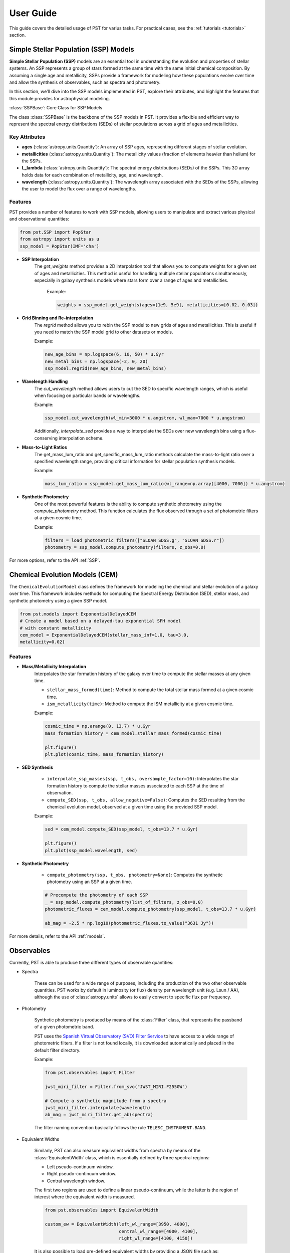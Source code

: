 .. _user_guide:

=====================
User Guide
=====================

This guide covers the detailed usage of PST for varius tasks. For practical cases, see the :ref:`tutorials <tutorials>` section.

Simple Stellar Population (SSP) Models
======================================

**Simple Stellar Population (SSP)** models are an essential tool in understanding the evolution and properties of stellar systems. An SSP represents a group of stars formed at the same time with the same initial chemical composition. By assuming a single age and metallicity, SSPs provide a framework for modeling how these populations evolve over time and allow the synthesis of observables, such as spectra and photometry.

In this section, we'll dive into the SSP models implemented in PST, explore their attributes, and highlight the features that this module provides for astrophysical modeling.

:class:`SSPBase`: Core Class for SSP Models

The class :class:`SSPBase` is the backbone of the SSP models in PST. It provides a flexible and efficient way to represent the spectral energy distributions (SEDs) of stellar populations across a grid of ages and metallicities.

Key Attributes
^^^^^^^^^^^^^^

- **ages** (:class:`astropy.units.Quantity`): An array of SSP ages, representing different stages of stellar evolution.
- **metallicities** (:class:`astropy.units.Quantity`): The metallicity values (fraction of elements heavier than helium) for the SSPs.
- **L_lambda** (:class:`astropy.units.Quantity`): The spectral energy distributions (SEDs) of the SSPs. This 3D array holds data for each combination of metallicity, age, and wavelength.
- **wavelength** (:class:`astropy.units.Quantity`): The wavelength array associated with the SEDs of the SSPs, allowing the user to model the flux over a range of wavelengths.

Features
^^^^^^^^

PST provides a number of features to work with SSP models, allowing users to manipulate and extract various physical and observational quantities:

.. code-block:: python

            from pst.SSP import PopStar
            from astropy import units as u
            ssp_model = PopStar(IMF='cha')

- **SSP Interpolation**
   The `get_weights` method provides a 2D interpolation tool that allows you to compute weights for a given set of ages and metallicities. This method is useful for handling multiple stellar populations simultaneously, especially in galaxy synthesis models where stars form over a range of ages and metallicities.

    Example:

    .. code-block:: python

            weights = ssp_model.get_weights(ages=[1e9, 5e9], metallicities=[0.02, 0.03])


- **Grid Binning and Re-interpolation**
    The `regrid` method allows you to rebin the SSP model to new grids of ages and metallicities. This is useful if you need to match the SSP model grid to other datasets or models.

    Example:

    .. code-block:: python

            new_age_bins = np.logspace(6, 10, 50) * u.Gyr
            new_metal_bins = np.logspace(-2, 0, 20)
            ssp_model.regrid(new_age_bins, new_metal_bins)

- **Wavelength Handling**
    The `cut_wavelength` method allows users to cut the SED to specific wavelength ranges, which is useful when focusing on particular bands or wavelengths.

    Example:

    .. code-block:: python

            ssp_model.cut_wavelength(wl_min=3000 * u.angstrom, wl_max=7000 * u.angstrom)

    Additionally, `interpolate_sed` provides a way to interpolate the SEDs over new wavelength bins using a flux-conserving interpolation scheme.

- **Mass-to-Light Ratios**
    The get_mass_lum_ratio and get_specific_mass_lum_ratio methods calculate the mass-to-light ratio over a specified wavelength range, providing critical information for stellar population synthesis models.

    Example:

    .. code-block:: python

            mass_lum_ratio = ssp_model.get_mass_lum_ratio(wl_range=np.array([4000, 7000]) * u.angstrom)


- **Synthetic Photometry**
    One of the most powerful features is the ability to compute synthetic photometry using the `compute_photometry` method. This function calculates the flux observed through a set of photometric filters at a given cosmic time.

    Example:

    .. code-block:: python

            filters = load_photometric_filters(["SLOAN_SDSS.g", "SLOAN_SDSS.r"])
            photometry = ssp_model.compute_photometry(filters, z_obs=0.0)

For more options, refer to the API :ref:`SSP`.

Chemical Evolution Models (CEM)
===============================

The ``ChemicalEvolutionModel`` class defines the framework for modeling the chemical and stellar evolution of a galaxy over time.
This framework includes methods for computing the Spectral Energy Distribution (SED), stellar mass, and synthetic photometry using a given SSP model.

.. code-block:: python

    from pst.models import ExponentialDelayedCEM
    # Create a model based on a delayed-tau exponential SFH model
    # with constant metallicity
    cem_model = ExponentialDelayedCEM(stellar_mass_inf=1.0, tau=3.0,
    metallicity=0.02)


Features
^^^^^^^^
  
- **Mass/Metallicity Interpolation**
    Interpolates the star formation history of the galaxy over time to compute the stellar masses at any given time.

    - ``stellar_mass_formed(time)``: Method to compute the total stellar mass formed at a given cosmic time.  
    - ``ism_metallicity(time)``: Method to compute the ISM metallicity at a given cosmic time.

    Example:

    .. code-block:: python

            cosmic_time = np.arange(0, 13.7) * u.Gyr
            mass_formation_history = cem_model.stellar_mass_formed(cosmic_time)

            plt.figure()
            plt.plot(cosmic_time, mass_formation_history)

- **SED Synthesis**

    - ``interpolate_ssp_masses(ssp, t_obs, oversample_factor=10)``: Interpolates the star formation history to compute the stellar masses associated to each SSP at the time of observation.
    - ``compute_SED(ssp, t_obs, allow_negative=False)``: Computes the SED resulting from the chemical evolution model, observed at a given time using the provided SSP model.

    Example:

    .. code-block:: python

            sed = cem_model.compute_SED(ssp_model, t_obs=13.7 * u.Gyr)

            plt.figure()
            plt.plot(ssp_model.wavelength, sed)

- **Synthetic Photometry**

    - ``compute_photometry(ssp, t_obs, photometry=None)``: Computes the synthetic photometry using an SSP at a given time.

    .. code-block:: python

            # Precompute the photometry of each SSP
            _ = ssp_model.compute_photometry(list_of_filters, z_obs=0.0)
            photometric_fluxes = cem_model.compute_photometry(ssp_model, t_obs=13.7 * u.Gyr)

            ab_mag = -2.5 * np.log10(photometric_fluxes.to_value("3631 Jy"))

For more details, refer to the API :ref:`models`.

Observables
===========

Currently, PST is able to produce three different types of observable quantities:

- Spectra

    These can be used for a wide range of purposes, including the production of the
    two other observable quantities. PST works by default in luminosity (or flux) density
    per wavelength unit (e.g. Lsun / AA), although the use of :class:`astropy.units` allows
    to easily convert to specific flux per frequency.

- Photometry

    Synthetic photometry is produced by means of the :class:`Filter` class, that
    represents the passband of a given photometric band.

    PST uses the `Spanish Virtual Observatory (SVO) Filter Service <http://svo2.cab.inta-csic.es/theory/fps/>`_ to have access to a wide range of photometric filters. If a filter is not found locally, it is downloaded automatically and placed in the default filter directory.

    Example:

    .. code-block:: python

        from pst.observables import Filter

        jwst_miri_filter = Filter.from_svo("JWST_MIRI.F2550W")

        # Compute a synthetic magnitude from a spectra
        jwst_miri_filter.interpolate(wavelength)
        ab_mag = jwst_miri_filter.get_ab(spectra)

    The filter naming convention basically follows the rule ``TELESC_INSTRUMENT.BAND``.

- Equivalent Widths

    Similarly, PST can also measure equivalent widths from spectra by means of the :class:`EquivalentWidth` class, which is essentially defined by three spectral regions:

    - Left pseudo-continuum window.
    - Right pseudo-continuum window.
    - Central wavelength window.

    The first two regions are used to define a linear pseudo-continuum, while the latter is the region of interest where the equivalent width is measured.

    .. code-block:: python

        from pst.observables import EquivalentWidth

        custom_ew = EquivalentWidth(left_wl_range=[3950, 4000],
                                    central_wl_range=[4000, 4100],
                                    right_wl_range=[4100, 4150])

    It is also possible to load pre-defined equivalent widths by providing a JSON
    file such as:

    .. code-block::

        {"left_wl_range": [6470.0, 6530.0], "central_wl_range": [6550.0,  6575.0], "right_wl_range": [6600, 6660]}
    
    Then, you can initialise the class by:

    .. code-block:: python
        
        halpha_ew = EquivalentWidth.from_json(path_to_json_file)


For more details, refer to the API :ref:`observables`.

Dust extinction effects
=======================

The dust model module uses the extinction laws provided by the `extinction <https://extinction.readthedocs.io/en/latest/>`_ library.

Currently, there are two available models for dust extinction:

- Single Dust screen
- Double dust screen (akin to `Charlot & Fall 2000 <https://ui.adsabs.harvard.edu/abs/2000ApJ...539..718C/abstract>`_)

For more details, refer to the API :ref:`dust`.
